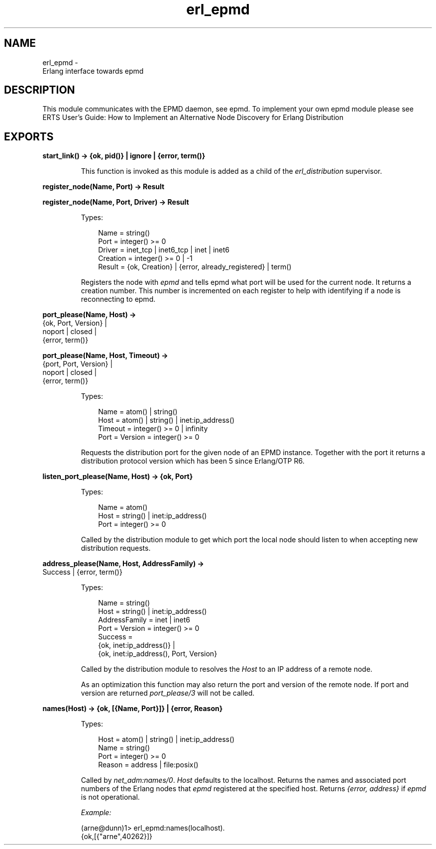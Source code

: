 .TH erl_epmd 3 "kernel 7.0" "Ericsson AB" "Erlang Module Definition"
.SH NAME
erl_epmd \- 
    Erlang interface towards epmd
  
.SH DESCRIPTION
.LP
This module communicates with the EPMD daemon, see epmd\&. To implement your own epmd module please see ERTS User\&'s Guide: How to Implement an Alternative Node Discovery for Erlang Distribution
.SH EXPORTS
.LP
.nf

.B
start_link() -> {ok, pid()} | ignore | {error, term()}
.br
.fi
.br
.RS
.LP
This function is invoked as this module is added as a child of the \fIerl_distribution\fR\& supervisor\&.
.RE
.LP
.nf

.B
register_node(Name, Port) -> Result
.br
.fi
.br
.nf

.B
register_node(Name, Port, Driver) -> Result
.br
.fi
.br
.RS
.LP
Types:

.RS 3
Name = string()
.br
Port = integer() >= 0
.br
Driver = inet_tcp | inet6_tcp | inet | inet6
.br
Creation = integer() >= 0 | -1
.br
Result = {ok, Creation} | {error, already_registered} | term()
.br
.RE
.RE
.RS
.LP
Registers the node with \fIepmd\fR\& and tells epmd what port will be used for the current node\&. It returns a creation number\&. This number is incremented on each register to help with identifying if a node is reconnecting to epmd\&.
.RE
.LP
.nf

.B
port_please(Name, Host) ->
.B
               {ok, Port, Version} |
.B
               noport | closed |
.B
               {error, term()}
.br
.fi
.br
.nf

.B
port_please(Name, Host, Timeout) ->
.B
               {port, Port, Version} |
.B
               noport | closed |
.B
               {error, term()}
.br
.fi
.br
.RS
.LP
Types:

.RS 3
Name = atom() | string()
.br
Host = atom() | string() | inet:ip_address()
.br
Timeout = integer() >= 0 | infinity
.br
Port = Version = integer() >= 0
.br
.RE
.RE
.RS
.LP
Requests the distribution port for the given node of an EPMD instance\&. Together with the port it returns a distribution protocol version which has been 5 since Erlang/OTP R6\&.
.RE
.LP
.nf

.B
listen_port_please(Name, Host) -> {ok, Port}
.br
.fi
.br
.RS
.LP
Types:

.RS 3
Name = atom()
.br
Host = string() | inet:ip_address()
.br
Port = integer() >= 0
.br
.RE
.RE
.RS
.LP
Called by the distribution module to get which port the local node should listen to when accepting new distribution requests\&.
.RE
.LP
.nf

.B
address_please(Name, Host, AddressFamily) ->
.B
                  Success | {error, term()}
.br
.fi
.br
.RS
.LP
Types:

.RS 3
Name = string()
.br
Host = string() | inet:ip_address()
.br
AddressFamily = inet | inet6
.br
Port = Version = integer() >= 0
.br
Success = 
.br
    {ok, inet:ip_address()} |
.br
    {ok, inet:ip_address(), Port, Version}
.br
.RE
.RE
.RS
.LP
Called by the distribution module to resolves the \fIHost\fR\& to an IP address of a remote node\&.
.LP
As an optimization this function may also return the port and version of the remote node\&. If port and version are returned \fIport_please/3\fR\& will not be called\&.
.RE
.LP
.nf

.B
names(Host) -> {ok, [{Name, Port}]} | {error, Reason}
.br
.fi
.br
.RS
.LP
Types:

.RS 3
Host = atom() | string() | inet:ip_address()
.br
Name = string()
.br
Port = integer() >= 0
.br
Reason = address | file:posix()
.br
.RE
.RE
.RS
.LP
Called by \fInet_adm:names/0\fR\&\&. \fIHost\fR\& defaults to the localhost\&. Returns the names and associated port numbers of the Erlang nodes that \fIepmd\fR\& registered at the specified host\&. Returns \fI{error, address}\fR\& if \fIepmd\fR\& is not operational\&.
.LP
\fIExample:\fR\&
.LP
.nf

(arne@dunn)1> erl_epmd:names(localhost)\&.
{ok,[{"arne",40262}]}
.fi
.RE